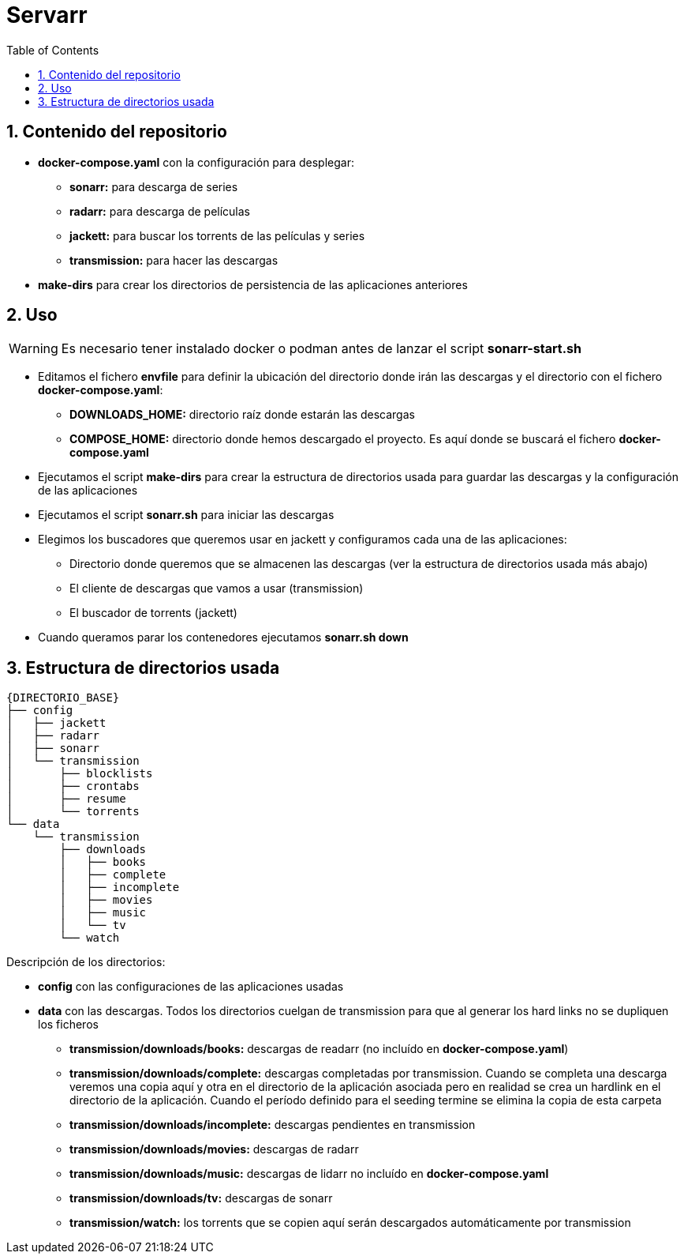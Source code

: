 :icons: font
:source-highlighter: highlightjs
:sectnums:
:toc:


= Servarr

== Contenido del repositorio

* *docker-compose.yaml* con la configuración para desplegar:
** *sonarr:* para descarga de series
** *radarr:* para descarga de películas
** *jackett:* para buscar los torrents de las películas y series
** *transmission:* para hacer las descargas
* *make-dirs* para crear los directorios de persistencia de las aplicaciones anteriores


== Uso

[WARNING]
Es necesario tener instalado docker o podman antes de lanzar el script *sonarr-start.sh*

* Editamos el fichero *envfile* para definir la ubicación del directorio donde irán las descargas y el directorio con el fichero *docker-compose.yaml*:
** *DOWNLOADS_HOME:* directorio raíz donde estarán las descargas
** *COMPOSE_HOME:* directorio donde hemos descargado el proyecto. Es aquí donde se buscará el fichero *docker-compose.yaml*
* Ejecutamos el script *make-dirs* para crear la estructura de directorios usada para guardar las descargas y la configuración de las aplicaciones
* Ejecutamos el script *sonarr.sh* para iniciar las descargas
* Elegimos los buscadores que queremos usar en jackett y configuramos cada una de las aplicaciones:
** Directorio donde queremos que se almacenen las descargas (ver la estructura de directorios usada más abajo)
** El cliente de descargas que vamos a usar (transmission)
** El buscador de torrents (jackett)
* Cuando queramos parar los contenedores ejecutamos *sonarr.sh down*


== Estructura de directorios usada

----
{DIRECTORIO_BASE}
├── config
│   ├── jackett
│   ├── radarr
│   ├── sonarr
│   └── transmission
│       ├── blocklists
│       ├── crontabs
│       ├── resume
│       └── torrents
└── data
    └── transmission
        ├── downloads
        │   ├── books
        │   ├── complete
        │   ├── incomplete
        │   ├── movies
        │   ├── music
        │   └── tv
        └── watch

----

Descripción de los directorios:

* *config* con las configuraciones de las aplicaciones usadas
* *data* con las descargas. Todos los directorios cuelgan de transmission para que al generar los hard links no se dupliquen los ficheros
** *transmission/downloads/books:* descargas de readarr (no incluído en *docker-compose.yaml*)
** *transmission/downloads/complete:* descargas completadas por transmission. Cuando se completa una descarga veremos una copia aquí y otra en el directorio de la aplicación asociada pero en realidad se crea un hardlink en el directorio de la aplicación. Cuando el período definido para el seeding termine se elimina la copia de esta carpeta
** *transmission/downloads/incomplete:* descargas pendientes en transmission
** *transmission/downloads/movies:* descargas de radarr
** *transmission/downloads/music:* descargas de lidarr ((no incluído en *docker-compose.yaml*))
** *transmission/downloads/tv:* descargas de sonarr
** *transmission/watch:* los torrents que se copien aquí serán descargados automáticamente por transmission

